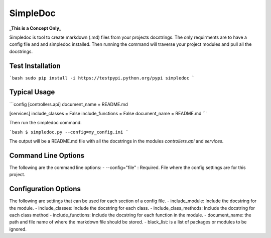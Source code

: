 SimpleDoc
=========
**_This is a Concept Only_**

Simpledoc is tool to create markdown (.md) files from your projects docstrings. The only requirments are to have a config file and and simpledoc installed. Then running the command will traverse your project modules and pull all the docstrings.

Test Installation
-----------------

```bash
sudo pip install -i https://testpypi.python.org/pypi simpledoc
```

Typical Usage
-------------

```config
[controllers.api]
document_name = README.md

[services]
include_classes = False
include_functions = False
document_name = README.md
```

Then run the simpledoc command.

```bash
$ simpledoc.py --config=my_config.ini
```

The output will be a README.md file with all the docstrings in the modules `controllers.api` and `services`.

Command Line Options
--------------------
The following are the command line options:
- --config="file" : Required. File where the config settings are for this project.

Configuration Options
---------------------
The following are settings that can be used for each section of a config file.
- include_module: Include the docstring for the module.
- include_classes: Include the docstring for each class.
- include_class_methods: Include the docstring for each class method
- include_functions: Include the docstring for each function in the module.
- document_name: the path and file name of where the markdown file should be stored.
- black_list: is a list of packages or modules to be ignored.